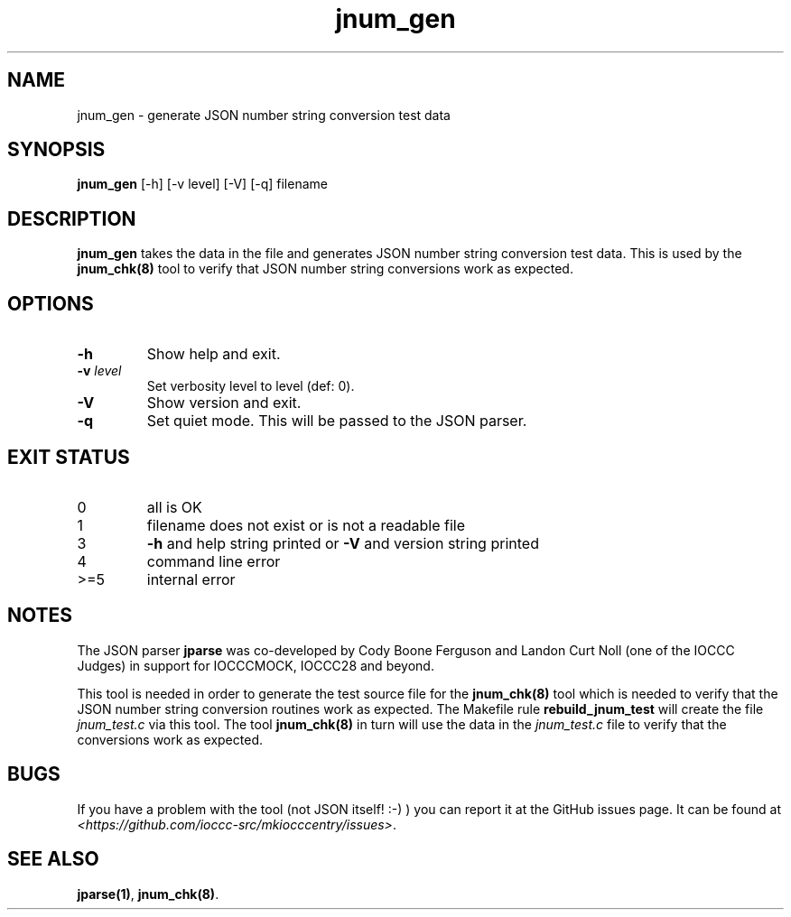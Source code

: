 .TH jnum_gen 8 "17 October 2022" "jnum_gen" "IOCCC tools"
.SH NAME
jnum_gen \- generate JSON number string conversion test data
.SH SYNOPSIS
\fBjnum_gen\fP [\-h] [\-v level] [\-V] [\-q] filename
.SH DESCRIPTION
\fBjnum_gen\fP takes the data in the file and generates JSON number string conversion test data.
This is used by the \fBjnum_chk(8)\fP tool to verify that JSON number string conversions work as expected.
.SH OPTIONS
.TP
\fB\-h\fP
Show help and exit.
.TP
\fB\-v \fIlevel\fP\fP
Set verbosity level to level (def: 0).
.TP
\fB\-V\fP
Show version and exit.
.TP
\fB\-q\fP
Set quiet mode.
This will be passed to the JSON parser.
.SH EXIT STATUS
.TP
0
all is OK
.TQ
1
filename does not exist or is not a readable file
.TQ
3
\fB-h\fP and help string printed or \fB\-V\fP and version string printed
.TQ
4
command line error
.TQ
>=5
internal error
.SH NOTES
.PP
The JSON parser \fBjparse\fP was co-developed by Cody Boone Ferguson and Landon Curt Noll (one of the IOCCC Judges) in support for IOCCCMOCK, IOCCC28 and beyond.
.PP
This tool is needed in order to generate the test source file for the \fBjnum_chk(8)\fP tool which is needed to verify that the JSON number string conversion routines work as expected.
The Makefile rule \fBrebuild_jnum_test\fP will create the file \fIjnum_test.c\fP via this tool.
The tool \fBjnum_chk(8)\fP in turn will use the data in the \fIjnum_test.c\fP file to verify that the conversions work as expected.
.SH BUGS
If you have a problem with the tool (not JSON itself! :-) ) you can report it at the GitHub issues page.
It can be found at
.br
\fI\<https://github.com/ioccc-src/mkiocccentry/issues\>\fP.
.SH SEE ALSO
\fBjparse(1)\fP, \fBjnum_chk(8)\fP.
